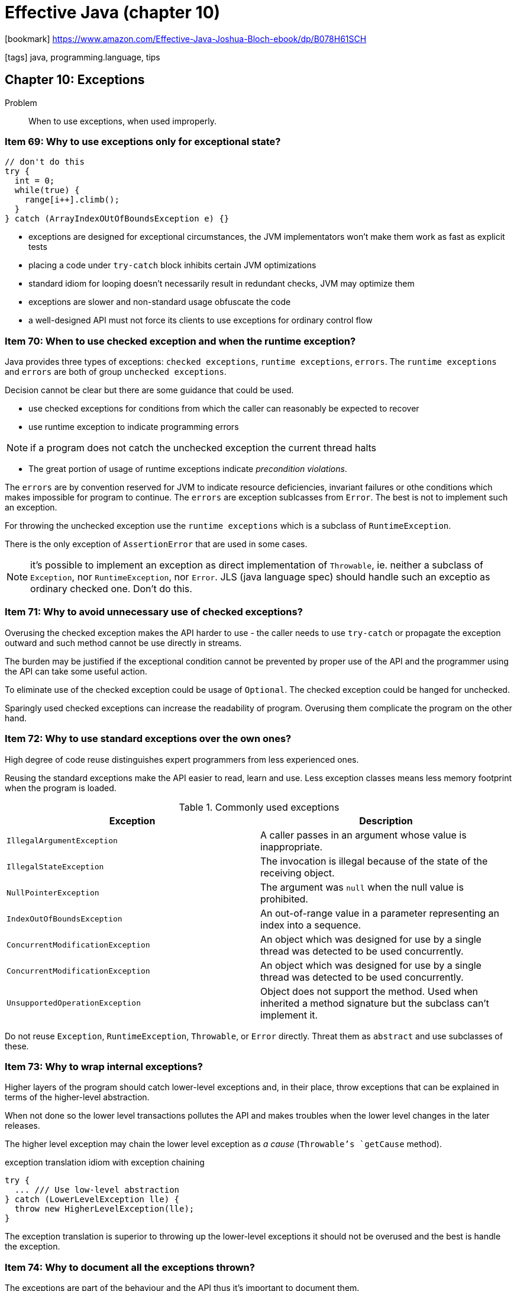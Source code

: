 = Effective Java (chapter 10)

:icons: font

icon:bookmark[] https://www.amazon.com/Effective-Java-Joshua-Bloch-ebook/dp/B078H61SCH

icon:tags[] java, programming.language, tips

== Chapter 10: Exceptions

Problem::  When to use exceptions, when used improperly.

=== Item 69: Why to use exceptions only for exceptional state?

[source,java]
----
// don't do this
try {
  int = 0;
  while(true) {
    range[i++].climb();
  }
} catch (ArrayIndexOUtOfBoundsException e) {}
----

* exceptions are designed for exceptional circumstances, the JVM implementators
  won't make them work as fast as explicit tests
* placing a code under `try-catch` block inhibits certain JVM optimizations
* standard idiom for looping doesn't necessarily result in redundant checks,
  JVM may optimize them
* exceptions are slower and non-standard usage obfuscate the code
* a well-designed API must not force its clients to use exceptions for ordinary control flow


=== Item 70: When to use checked exception and when the runtime exception?

Java provides three types of exceptions: `checked exceptions`, `runtime exceptions`,
`errors`.
The `runtime exceptions` and `errors` are both of group `unchecked exceptions`.

Decision cannot be clear but there are some guidance that could be used.

* use checked exceptions for conditions from which the caller can reasonably
  be expected to recover
* use runtime exception to indicate programming errors

NOTE: if a program does not catch the unchecked exception the current thread halts

* The great portion of usage of runtime exceptions indicate _precondition violations_.

The `errors` are by convention reserved for JVM to indicate resource deficiencies,
invariant failures or othe conditions which makes impossible for program to continue.
The `errors` are exception sublcasses from `Error`. The best is not to implement
such an exception.

For throwing the unchecked exception use the `runtime exceptions` which is
a subclass of `RuntimeException`.

There is the only exception of `AssertionError` that are used in some cases.

NOTE: it's possible to implement an exception as direct implementation of `Throwable`,
      ie. neither a subclass of `Exception`, nor `RuntimeException`, nor `Error`.
      JLS (java language spec) should handle such an exceptio as ordinary checked one.
      Don't do this.


=== Item 71: Why to avoid unnecessary use of checked exceptions?

Overusing the checked exception makes the API harder to use - the caller needs
  to use `try-catch` or propagate the exception outward and
  such method cannot be use directly in streams.

The burden may be justified if the exceptional condition cannot be prevented
by proper use of the API and the programmer using the API can take some useful
action.

To eliminate use of the checked exception could be usage of `Optional`.
The checked exception could be hanged for unchecked.

Sparingly used checked exceptions can increase the readability of program.
Overusing them complicate the program on the other hand.


=== Item 72: Why to use standard exceptions over the own ones?

High degree of code reuse distinguishes expert programmers from less experienced ones.

Reusing the standard exceptions make the API easier to read, learn and use.
Less exception classes means less memory footprint when the program is loaded.

.Commonly used exceptions
|===
|Exception |Description

|`IllegalArgumentException`
|A caller passes in an argument whose value is inappropriate.

|`IllegalStateException`
|The invocation is illegal because of the state of the receiving object.

|`NullPointerException`
|The argument was `null` when the null value is prohibited.

|`IndexOutOfBoundsException`
|An out-of-range value in a parameter representing an index into a sequence.

|`ConcurrentModificationException`
|An object which was designed for use by a single thread was detected to be used concurrently.

|`ConcurrentModificationException`
|An object which was designed for use by a single thread was detected to be used concurrently.

|`UnsupportedOperationException`
|Object does not support the method. Used when inherited a method signature
 but the subclass can't implement it.
|===

Do not reuse `Exception`, `RuntimeException`, `Throwable`, or `Error` directly.
Threat them as `abstract` and use subclasses of these.


=== Item 73: Why to wrap internal exceptions?

Higher layers of the program should catch lower-level exceptions and, in their place,
throw exceptions that can be explained in terms of the higher-level abstraction.

When not done so the lower level transactions pollutes the API and makes
troubles when the lower level changes in the later releases.

The higher level exception may chain the lower level exception as _a cause_
(`Throwable`'s `getCause` method).

.exception translation idiom with exception chaining
[source,java]
----
try {
  ... /// Use low-level abstraction
} catch (LowerLevelException lle) {
  throw new HigherLevelException(lle);
}
----

The exception translation is superior to throwing up the lower-level exceptions
it should not be overused and the best is handle the exception.


=== Item 74: Why to document all the exceptions thrown?

The exceptions are part of the behaviour and the API thus
it's important to document them.

For checked exceptions document the conditions under which each one is thrown
using javadoc `@throws`.

The unchecked exceptions should be listed and the public API to prescribe
its preconditions.

NOTE: Document unchecked exception with `@throw` do not use the `throws` keyword
      on unchecked exceptions.

=== Item 75: Why to include failure-capture information?

On program failing with an uncaught exception the system prints the exception's trace.
There is included the exception class with detailed message (a string explanation).
This explanation helps to understand the reason of the failure.

Such message should contain the values of all parameters and fields that contributed to the exception!
But do not include passwords, encryption keys and other sensitive information like this.

=== Item 76: Why the failure data should be atomic?

A failed method should leave the object in the state that it was in prior to the invocation.
A method with this property is said to be _failure-atomic_.

The simplest is to work with immutable objects.

For methods that operates on a mutable object is the approach to check validity
before performing the operation. The exception is thrown before the object is modified.

Some other approaches is having a temporary copy where changes happen with.
The temporary object replaces the content of the original one at the end of the operating method.
Another approach is ability to roll-back the changes when failure occurs
and proceed with the object to its state before operation started.

NOTE: failure-atomicity is desirable but not always feasible


=== Item 77: Why not ignoring exceptions?

Because it means ignoring a fire alarm. Consequences are evident.

But, there are some situations where it's appropriate the exception.
E.g. when closing a `FileInputStrem` when everything was read. Then such failure
makes no trouble for business logic. Still it's better to print the error
to `debug` for later investigation.

If it should be totally ignored then variable should be named *ignored*.

[source,java]
----
Future<Integer> exec.submit(planarMap::chromaticNumber);
int numColors = 4; //default, sufficient for any map
try {
  numColors = f.get(1L, TimeUnit.Seconds);
} catch (TimeoutException | ExecutionException ignored) {
  // use default: minimal coloring is desirable, not required
}
----
